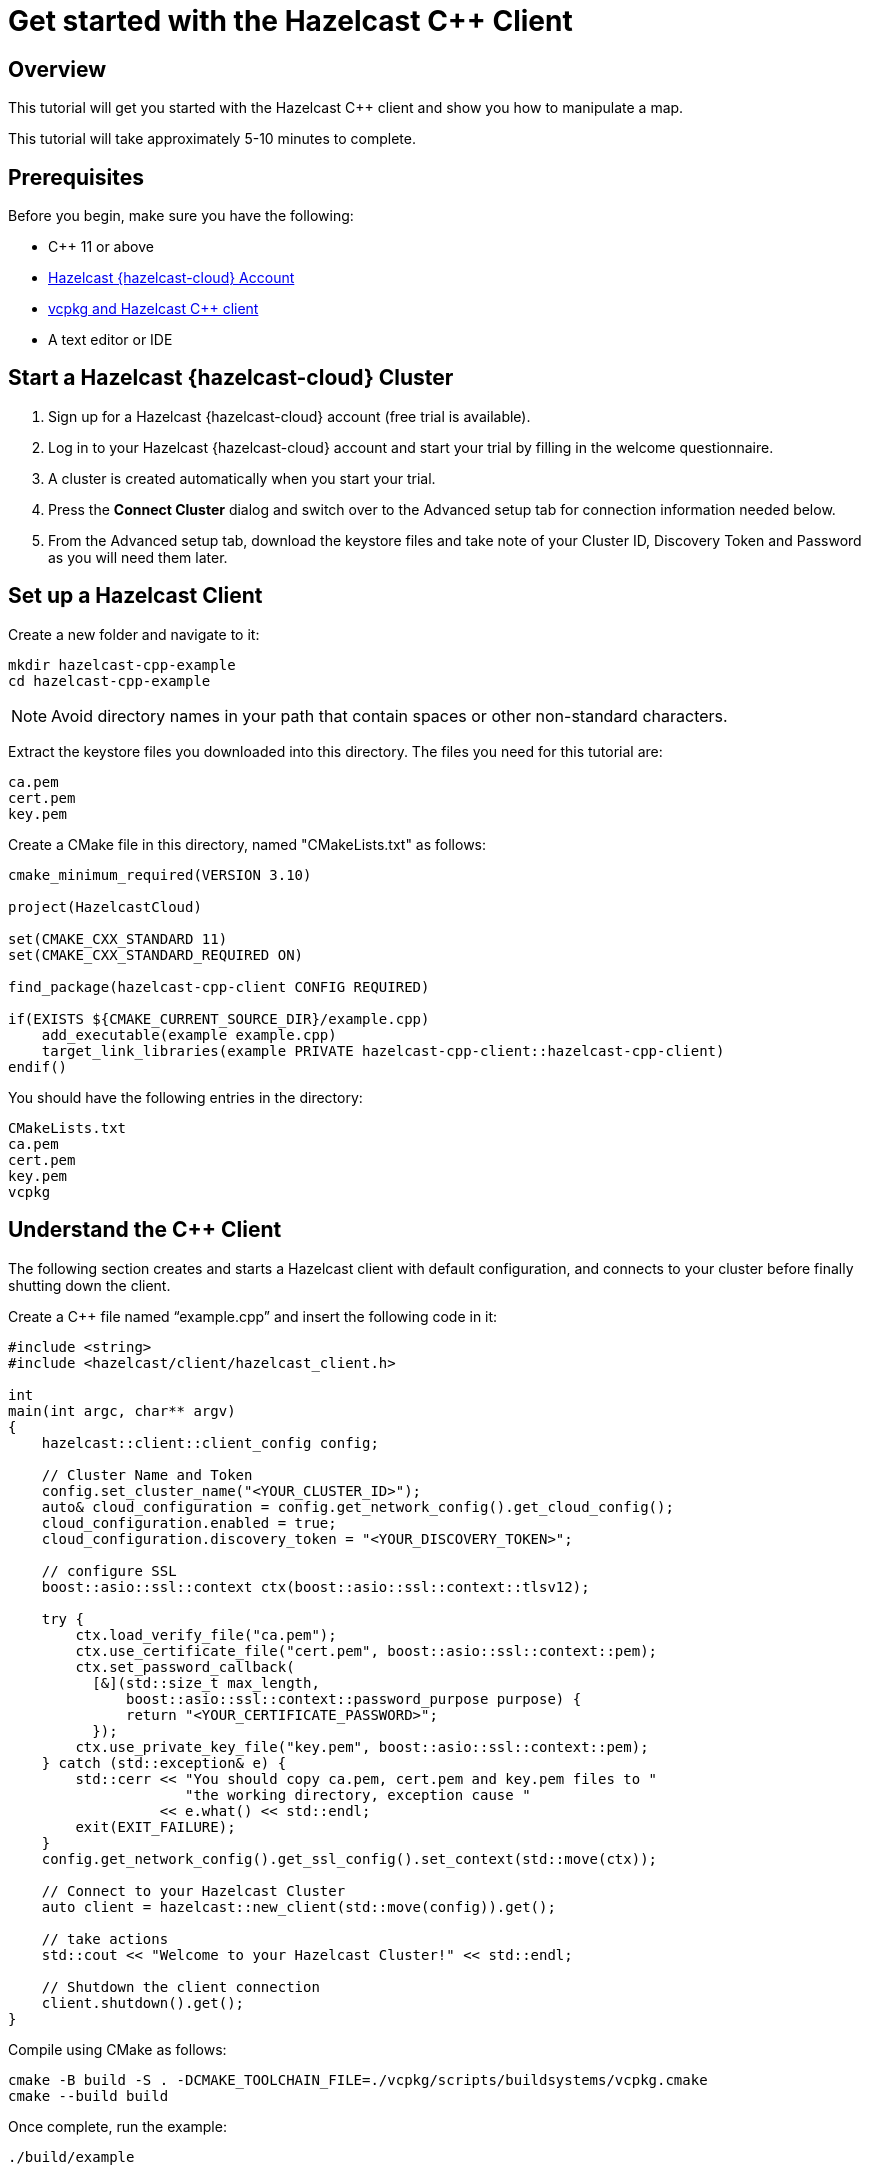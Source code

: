 = Get started with the Hazelcast {cpp} Client
:description: This tutorial will get you started with the Hazelcast {cpp} client and show you how to manipulate a map.

== Overview

{description}

This tutorial will take approximately 5-10 minutes to complete.

== Prerequisites

Before you begin, make sure you have the following:

* {cpp} 11 or above
* https://cloud.hazelcast.com/[Hazelcast {hazelcast-cloud} Account]
* https://github.com/hazelcast/hazelcast-cpp-client#vcpkg-users[vcpkg and Hazelcast {cpp} client]
* A text editor or IDE

== Start a Hazelcast {hazelcast-cloud} Cluster

1. Sign up for a Hazelcast {hazelcast-cloud} account (free trial is available).
2. Log in to your Hazelcast {hazelcast-cloud} account and start your trial by filling in the welcome questionnaire.
3. A cluster is created automatically when you start your trial.
4. Press the *Connect Cluster* dialog and switch over to the Advanced setup tab for connection information needed below.
5. From the Advanced setup tab, download the keystore files and take note of your Cluster ID, Discovery Token and Password as you will need them later.

== Set up a Hazelcast Client

Create a new folder and navigate to it:

[source]
----
mkdir hazelcast-cpp-example
cd hazelcast-cpp-example
----

NOTE: Avoid directory names in your path that contain spaces or other non-standard characters.

Extract the keystore files you downloaded into this directory. The files you need for this tutorial are:

[source,bash]
----
ca.pem
cert.pem
key.pem
----

Create a CMake file in this directory, named "CMakeLists.txt" as follows:

[source,bash]
----
cmake_minimum_required(VERSION 3.10)

project(HazelcastCloud)

set(CMAKE_CXX_STANDARD 11)
set(CMAKE_CXX_STANDARD_REQUIRED ON)

find_package(hazelcast-cpp-client CONFIG REQUIRED)

if(EXISTS ${CMAKE_CURRENT_SOURCE_DIR}/example.cpp)
    add_executable(example example.cpp)
    target_link_libraries(example PRIVATE hazelcast-cpp-client::hazelcast-cpp-client)
endif()
----

You should have the following entries in the directory:
[source,bash]
----
CMakeLists.txt
ca.pem
cert.pem
key.pem
vcpkg
----

== Understand the {cpp} Client

The following section creates and starts a Hazelcast client with default configuration, and connects to your cluster before finally shutting down the client.

Create a {cpp} file named “example.cpp” and insert the following code in it:

[source,cpp]
----
#include <string>
#include <hazelcast/client/hazelcast_client.h>

int
main(int argc, char** argv)
{
    hazelcast::client::client_config config;

    // Cluster Name and Token
    config.set_cluster_name("<YOUR_CLUSTER_ID>");
    auto& cloud_configuration = config.get_network_config().get_cloud_config();
    cloud_configuration.enabled = true;
    cloud_configuration.discovery_token = "<YOUR_DISCOVERY_TOKEN>";

    // configure SSL
    boost::asio::ssl::context ctx(boost::asio::ssl::context::tlsv12);

    try {
        ctx.load_verify_file("ca.pem");
        ctx.use_certificate_file("cert.pem", boost::asio::ssl::context::pem);
        ctx.set_password_callback(
          [&](std::size_t max_length,
              boost::asio::ssl::context::password_purpose purpose) {
              return "<YOUR_CERTIFICATE_PASSWORD>";
          });
        ctx.use_private_key_file("key.pem", boost::asio::ssl::context::pem);
    } catch (std::exception& e) {
        std::cerr << "You should copy ca.pem, cert.pem and key.pem files to "
                     "the working directory, exception cause "
                  << e.what() << std::endl;
        exit(EXIT_FAILURE);
    }
    config.get_network_config().get_ssl_config().set_context(std::move(ctx));

    // Connect to your Hazelcast Cluster
    auto client = hazelcast::new_client(std::move(config)).get();

    // take actions
    std::cout << "Welcome to your Hazelcast Cluster!" << std::endl;

    // Shutdown the client connection
    client.shutdown().get();
}
----

Compile using CMake as follows:

[source,bash]
----
cmake -B build -S . -DCMAKE_TOOLCHAIN_FILE=./vcpkg/scripts/buildsystems/vcpkg.cmake
cmake --build build
----

Once complete, run the example:

[source,bash]
----
./build/example
----

For more information about Vcpkg installation check the https://github.com/hazelcast/hazelcast-cpp-client/blob/master/Reference_Manual.md#111-vcpkg-users-recommended[{cpp} client library].

In this tutorial we use CMake for compilation; for other options check the https://github.com/hazelcast/hazelcast-cpp-client/blob/master/Reference_Manual.md#13-compiling-your-project[{cpp} client library].

To understand and use the client, review the https://hazelcast.github.io/hazelcast-cpp-client/api-index.html[{cpp} API documentation] to discover what's possible.

== Understand the Hazelcast SQL API

Hazelcast SQL API is a Calcite SQL-based interface to allow you to interact with Hazelcast much like any other datastore.

In the following example, we will create a map and insert entries into it where the keys are ids and the values are defined as an object representing a city.

[source,cpp]
----
#include <string>
#include <hazelcast/client/hazelcast_client.h>

void
create_mapping(hazelcast::client::hazelcast_client client);
void
insert_cities(hazelcast::client::hazelcast_client client);
void
fetch_cities(hazelcast::client::hazelcast_client client);

struct CityDTO
{
    std::string cityName;
    std::string country;
    int population;
};

// CityDTO serializer
namespace hazelcast {
namespace client {
namespace serialization {

template<>
struct hz_serializer<CityDTO> : compact::compact_serializer
{
    static void write(const CityDTO& object, compact::compact_writer& out)
    {
        out.write_int32("population", object.population);
        out.write_string("city", object.cityName);
        out.write_string("country", object.country);
    }

    static CityDTO read(compact::compact_reader& in)
    {
        CityDTO c;

        c.population = in.read_int32("population");
        boost::optional<std::string> city = in.read_string("city");

        if (city) {
            c.cityName = *city;
        }

        boost::optional<std::string> country = in.read_string("country");

        if (country) {
            c.country = *country;
        }

        return c;
    }

    static std::string type_name() { return "CityDTO"; }
};

} // namespace serialization
} // namespace client
} // namespace hazelcast

int
main(int argc, char** argv)
{
    hazelcast::client::client_config config;

    // Cluster Name and Token
    config.set_cluster_name("<YOUR_CLUSTER_ID>");
    auto& cloud_configuration = config.get_network_config().get_cloud_config();
    cloud_configuration.enabled = true;
    cloud_configuration.discovery_token = "<YOUR_DISCOVERY_TOKEN>";

    // configure SSL
    boost::asio::ssl::context ctx(boost::asio::ssl::context::tlsv12);

    try {
        ctx.load_verify_file("ca.pem");
        ctx.use_certificate_file("cert.pem", boost::asio::ssl::context::pem);
        ctx.set_password_callback(
          [&](std::size_t max_length,
              boost::asio::ssl::context::password_purpose purpose) {
            return "<YOUR_CERTIFICATE_PASSWORD>";
          });
        ctx.use_private_key_file("key.pem", boost::asio::ssl::context::pem);
    } catch (std::exception& e) {
        std::cerr << "You should copy ca.pem, cert.pem and key.pem files to "
                     "the working directory, exception cause "
                  << e.what() << std::endl;
        exit(EXIT_FAILURE);
    }
    config.get_network_config().get_ssl_config().set_context(std::move(ctx));

    // Connect to your Hazelcast Cluster
    auto client = hazelcast::new_client(std::move(config)).get();

    // take actions
    create_mapping(client);
    insert_cities(client);
    fetch_cities(client);

    // Shutdown the client connection
    client.shutdown().get();
}

void
create_mapping(hazelcast::client::hazelcast_client client)
{
    // Mapping is required for your distributed map to be queried over SQL.
    // See: https://docs.hazelcast.com/hazelcast/latest/sql/mapping-to-maps

    std::cout << "Creating the mapping...";

    auto sql = client.get_sql();

    auto result = sql
                    .execute(R"(CREATE OR REPLACE MAPPING
                                    cities (
                                        __key INT,
                                        country VARCHAR,
                                        city VARCHAR,
                                        population INT) TYPE IMAP
                                    OPTIONS (
                                        'keyFormat' = 'int',
                                        'valueFormat' = 'compact',
                                        'valueCompactTypeName' = 'CityDTO'))")
                    .get();

    std::cout << "OK." << std::endl;
}

void
insert_cities(hazelcast::client::hazelcast_client client)
{
    auto sql = client.get_sql();

    try {
        sql.execute("DELETE FROM cities").get();

        std::cout << "Inserting data...";

        // Create mapping for the integers. This needs to be done only once per
        // map.
        auto result = sql
                        .execute(R"(INSERT INTO cities
                    (__key, city, country, population) VALUES
                    (1, 'London', 'United Kingdom', 9540576),
                    (2, 'Manchester', 'United Kingdom', 2770434),
                    (3, 'New York', 'United States', 19223191),
                    (4, 'Los Angeles', 'United States', 3985520),
                    (5, 'Istanbul', 'Türkiye', 15636243),
                    (6, 'Ankara', 'Türkiye', 5309690),
                    (7, 'Sao Paulo ', 'Brazil', 22429800))")
                        .get();

        std::cout << "OK." << std::endl;
    } catch (hazelcast::client::exception::iexception& e) {
        // don't panic for duplicated keys.
        std::cerr << "FAILED, duplicated keys " << e.what() << std::endl;
    }
}

void
fetch_cities(hazelcast::client::hazelcast_client client)
{
    std::cout << "Fetching cities...";

    auto result =
      client.get_sql().execute("SELECT __key, this FROM cities").get();

    std::cout << "OK." << std::endl;
    std::cout << "--Results of 'SELECT __key, this FROM cities'" << std::endl;

    std::printf("| %-4s | %-20s | %-20s | %-15s |\n",
                "id",
                "country",
                "city",
                "population");

    for (auto itr = result->iterator(); itr.has_next();) {
        auto page = itr.next().get();

        for (auto const& row : page->rows()) {

            auto id = row.get_object<int32_t>("__key");
            auto city = row.get_object<CityDTO>("this");
            std::printf("| %-4d | %-20s | %-20s | %-15d |\n",
                        *id,
                        city->country.c_str(),
                        city->cityName.c_str(),
                        city->population);
        }
    }

    std::cout
      << "\n!! Hint !! You can execute your SQL queries on your "
         "cluster over the management center. \n 1. Go to 'Management Center' "
         "of your Hazelcast cluster. \n 2. Open the 'SQL Browser'. \n "
         "3. Try to execute 'SELECT * FROM cities'.\n";
}
----

The output of this code is given below:

[source,bash]
----
Creating the mapping...OK.
Inserting data...OK.
Fetching cities...OK.
--Results of 'SELECT __key, this FROM cities'
|   id | country              | city                 | population      |
|    2 | United Kingdom       | Manchester           | 2770434         |
|    6 | Turkiye              | Ankara               | 5309690         |
|    1 | United Kingdom       | London               | 9540576         |
|    7 | Brazil               | Sao Paulo            | 22429800        |
|    4 | United States        | Los Angeles          | 3985520         |
|    5 | Turkiye              | Istanbul             | 15636243        |
|    3 | United States        | New York             | 19223191        |
----

NOTE: Ordering of the keys is NOT enforced and results may NOT correspond to insertion order.

== Summary

In this tutorial, you learned how to get started with the Hazelcast {cpp} Client, connect to an instance, and put data into a distributed map.

== Next steps

There are many things you can do with the {cpp} Client. For more information, such as how you can query a map with predicates and SQL,
check out the https://github.com/hazelcast/hazelcast-cpp-client[client repository] and the https://hazelcast.github.io/hazelcast-cpp-client/api-index.html[API documentation] to better understand what is possible.

If you have any questions, suggestions, or feedback, reach out to us via https://slack.hazelcast.com/[Hazelcast Community Slack].
To contribute to the client, take a look at https://github.com/hazelcast/hazelcast-cpp-client/issues[the issue list].
